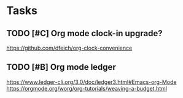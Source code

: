 * Tasks
** TODO [#C] Org mode clock-in upgrade?
https://github.com/dfeich/org-clock-convenience

** TODO [#B] Org mode ledger
https://www.ledger-cli.org/3.0/doc/ledger3.html#Emacs-org-Mode
https://orgmode.org/worg/org-tutorials/weaving-a-budget.html
